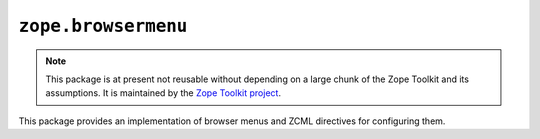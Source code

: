 ``zope.browsermenu``
====================

.. image:: https://travis-ci.org/zopefoundation/zope.browsermenu.png?branch=master
        :target: https://travis-ci.org/zopefoundation/zope.browsermenu

.. note:: 
   This package is at present not reusable without depending on a large
   chunk of the Zope Toolkit and its assumptions. It is maintained by the
   `Zope Toolkit project <http://docs.zope.org/zopetoolkit/>`_.

This package provides an implementation of browser menus and ZCML directives
for configuring them.
